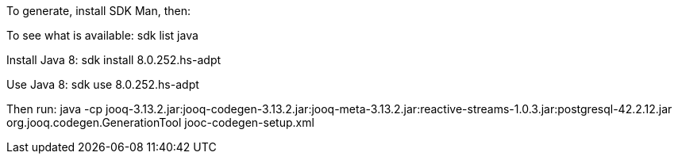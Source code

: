 To generate, install SDK Man, then:

To see what is available:
sdk list java

Install Java 8:
sdk install 8.0.252.hs-adpt

Use Java 8:
sdk use 8.0.252.hs-adpt

Then run:
java -cp jooq-3.13.2.jar:jooq-codegen-3.13.2.jar:jooq-meta-3.13.2.jar:reactive-streams-1.0.3.jar:postgresql-42.2.12.jar org.jooq.codegen.GenerationTool jooc-codegen-setup.xml
